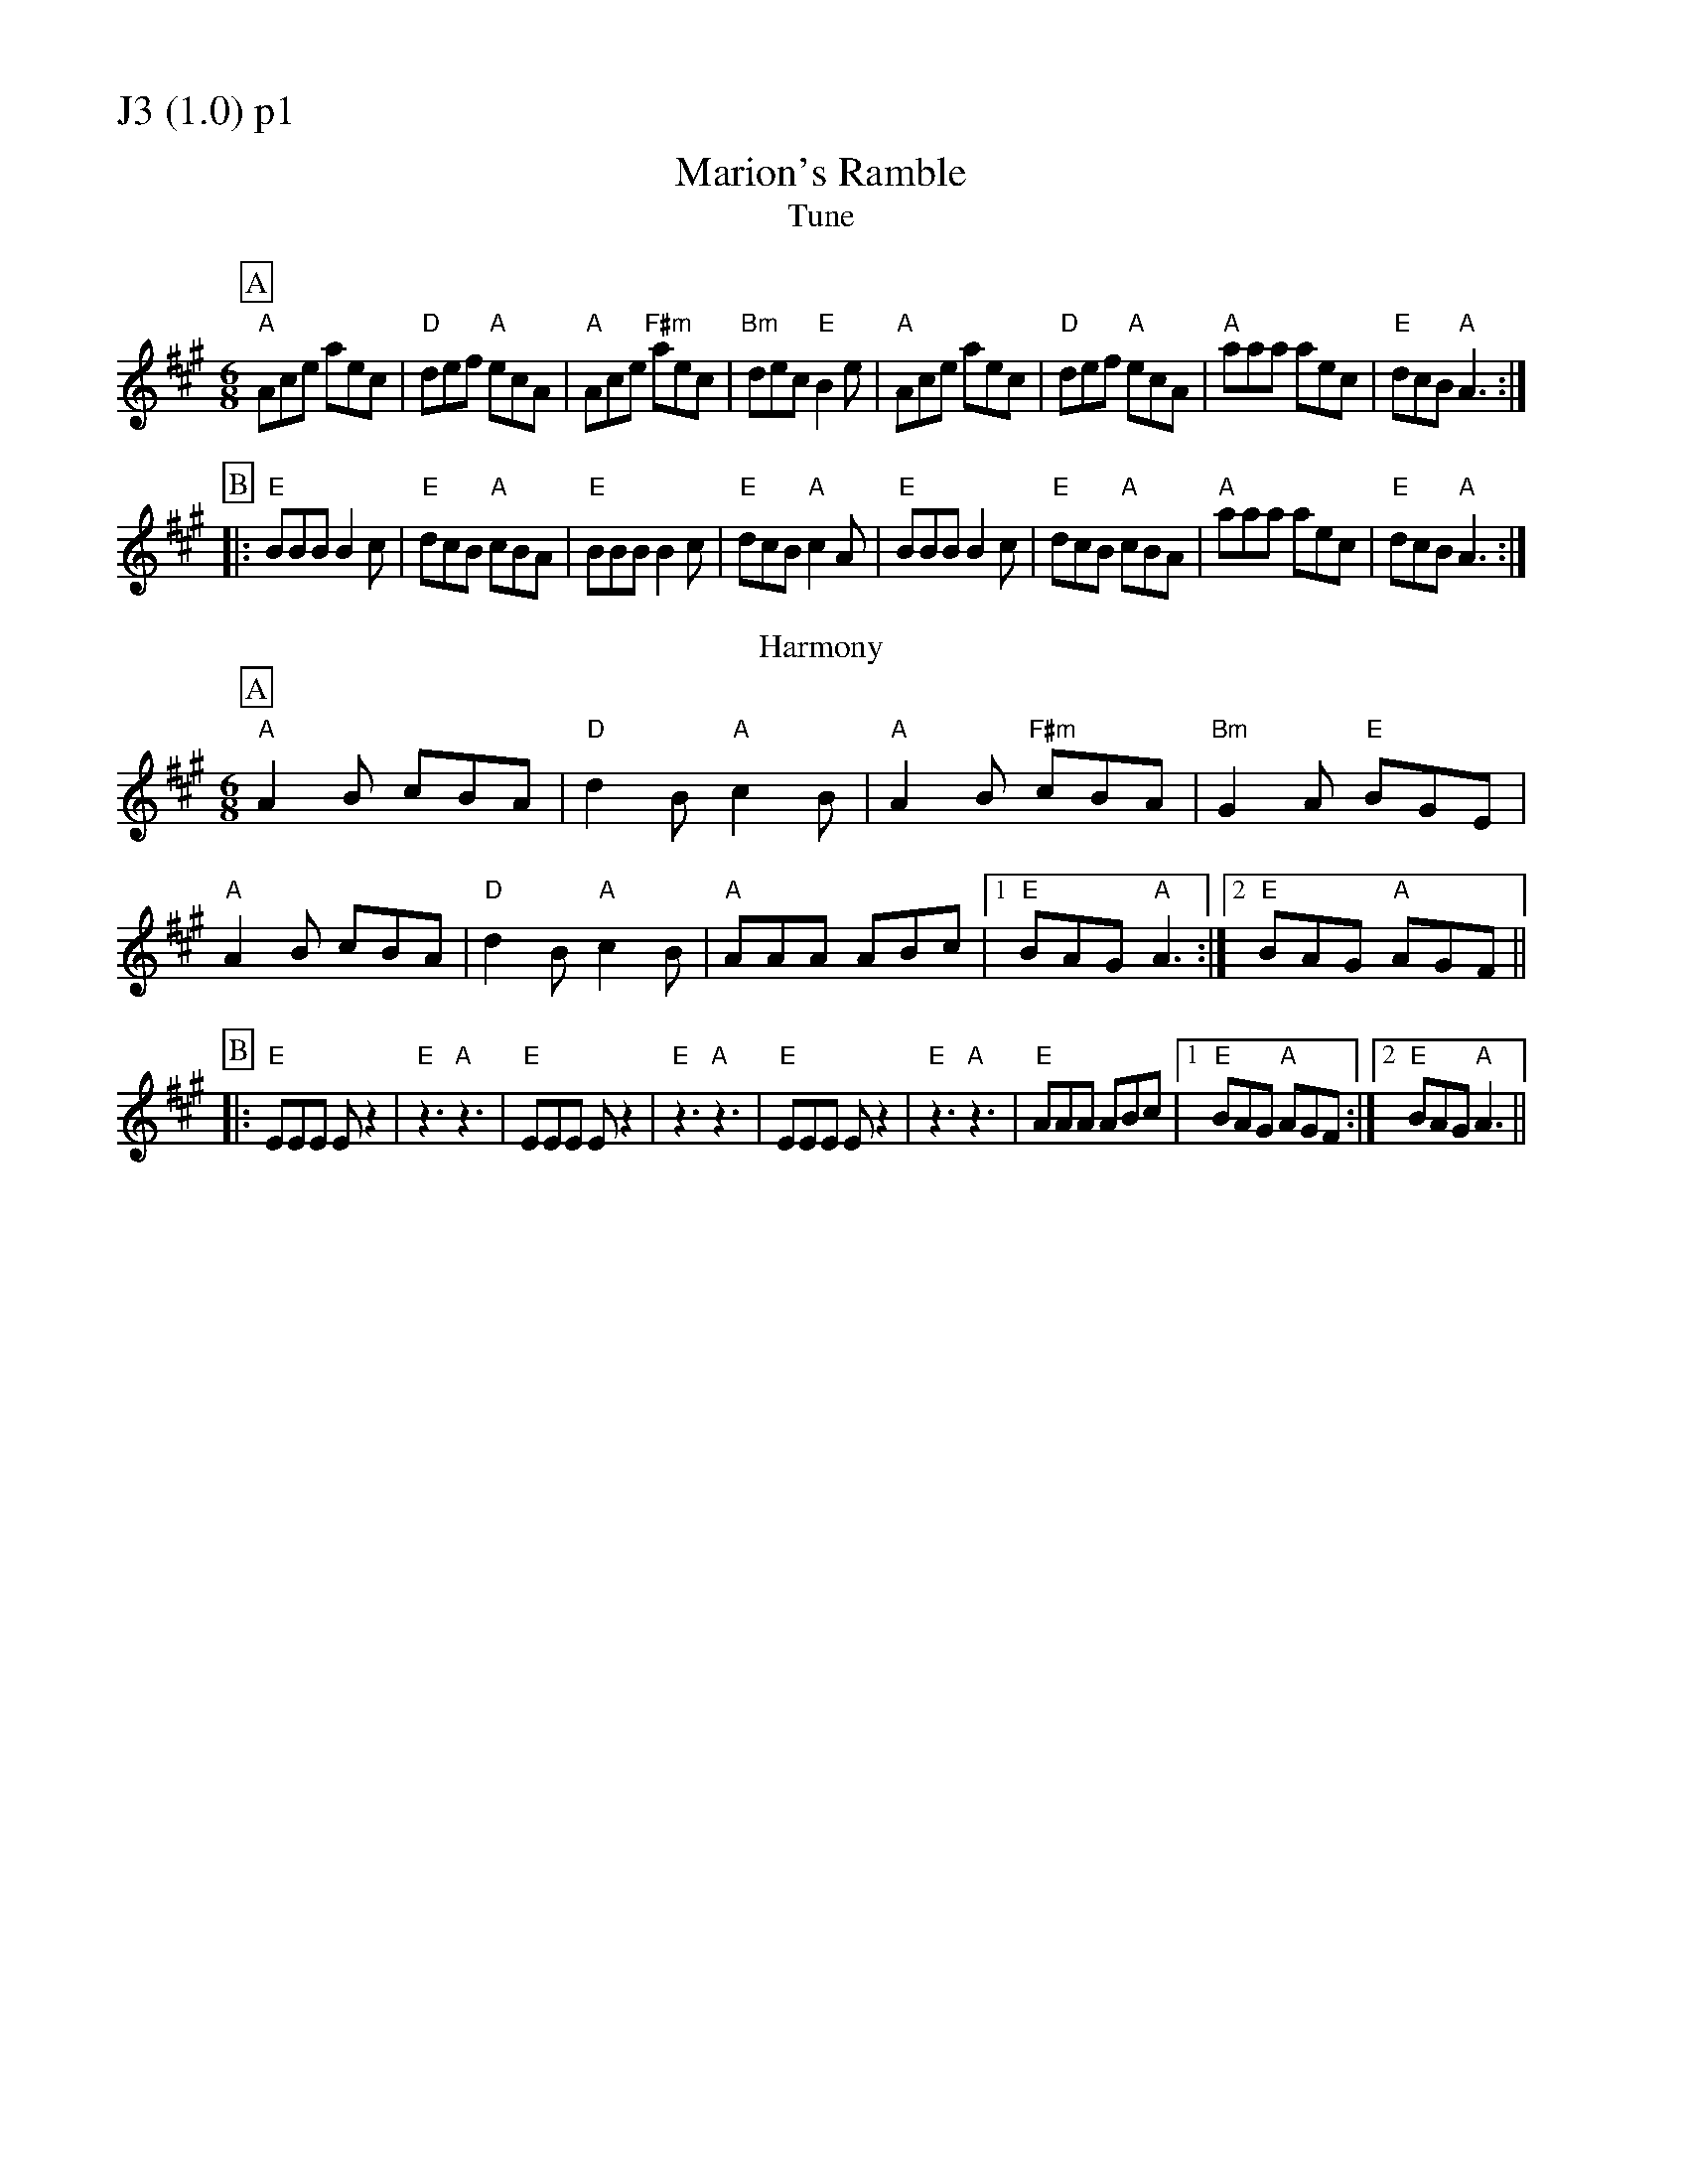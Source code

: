 % Big Round Band: Set J3

%%partsfont * *
%%partsbox 1
%%partsspace -5
%%leftmargin 1.50cm
%%staffwidth 18.00cm
%%topspace 0cm
%%botmargin 0.40cm

%%textfont * 20
%%text J3 (1.0) p1
%%textfont * 12



X:120
T:Marion's Ramble
T:Tune
M:6/8
L:1/8
K:A
P:A
"A"Ace aec|"D"def "A"ecA|"A"Ace "F#m"aec|"Bm"dec "E"B2e|\
"A"Ace aec|"D"def "A"ecA|"A"aaa aec|"E"dcB "A"A3:|
P:B
|:"E"BBB B2c|"E"dcB "A"cBA|"E"BBB B2c|"E"dcB "A"c2A|\
"E"BBB B2c|"E"dcB "A"cBA|"A"aaa aec|"E"dcB "A"A3:|
T:Harmony
P:A
"A"A2B cBA|"D"d2B "A"c2B|"A"A2B "F#m"cBA|"Bm"G2A "E"BGE|
"A"A2B cBA|"D"d2B "A"c2B|"A"AAA ABc|1 "E"BAG "A"A3:|2 "E"BAG "A"AGF||
P:B
|:"E"EEE Ez2|"E"z3 "A"z3|"E"EEE Ez2|"E"z3 "A"z3|\
"E"EEE Ez2|"E"z3 "A"z3|"E"AAA ABc|1 "E"BAG "A"AGF:|2 "E"BAG "A"A3||



%%newpage
%%textfont * 20
%%text J3 (1.0) p2
%%textfont * 12


X:121
T:Stool of Repentence
M:6/8
L:1/8
K:A
P:A
"A"a2e c2e|agf edc|"D"aff f2e|"E7"fag f2e|\
"A"a2e c2e|agf edc|"D"def efg|"E7"aec B2A:|
P:B
|:"A"cAA eAA|cAc edc|"D"dBB fBB|"E7"dBd fed|\
"A"cAA eAA|agf edc|"D"def efg|"E7"aec B2A:|
T:Harmony 1
P:A
"A"a3 e3|c2d e3|"D"f3 d3|"E7"B2c d3|"A"a3 e3|c2d e3|"D"f2e d2c|B2A e3:|
P:B
|:"A"c3 e3|c2d e3|"D"d3 f3|"E7"B2c d3|"A"c3 e3|c2d e3|"D"d3 B3|"E7"B2A e3:|
T:Harmony 2
P:A
"A"[c2a2][ca] z3|z6|"D"[d2a2][da] z3|"E7"[e2g2][eg] z3|\
"A"[c2a2][ca] z3|z6|"D"[d2a2][da] z3|"E7"[e2g2][eg] z3:|
P:B
|:"A"[A2c2][Ac]- [A2c2][Ac]|[A2c2][Ac]- [A2c2][Ac]|\
"D"[A2d2][Ad]- [A2d2][Ad]|"E7"[G2B2][GB]- [G2B2][GB]|\
"A"[A2c2][Ac]- [A2c2][Ac]|[A2c2][Ac]- [A2c2][Ac]|\
"D"[A2d2][Ad]- [A2d2][Ad]|"E7"[G2B2][GB]- [G2B2][GB]:|




